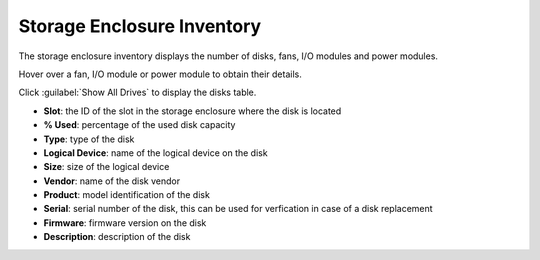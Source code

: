 .. |se_inventory| image:: ../../_static/se_inventory.png

.. |se_fan_property| image:: ../../_static/se_fan_property.png

.. |se_io_property| image:: ../../_static/se_io_property.png

.. _storage_enclosure_inventory:

Storage Enclosure Inventory
===========================

The storage enclosure inventory displays the number of disks, fans, I/O modules and power modules.

|se_inventory|

Hover over a fan, I/O module or power module to obtain their details.

|se_fan_property| |se_io_property|

Click :guilabel:`Show All Drives` to display the disks table.

* **Slot**: the ID of the slot in the storage enclosure where the disk is located
* **% Used**: percentage of the used disk capacity
* **Type**: type of the disk
* **Logical Device**: name of the logical device on the disk
* **Size**: size of the logical device
* **Vendor**: name of the disk vendor
* **Product**: model identification of the disk
* **Serial**: serial number of the disk, this can be used for verfication in case of a disk replacement
* **Firmware**: firmware version on the disk
* **Description**: description of the disk

